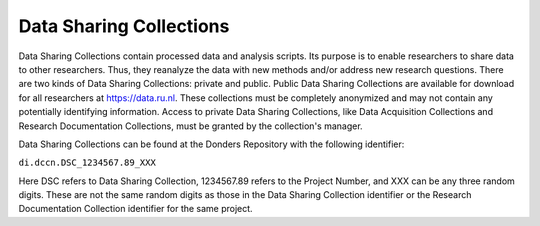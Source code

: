 Data Sharing Collections
*******************
Data Sharing Collections contain processed data and analysis scripts. 
Its purpose is to enable researchers to share data to other researchers. 
Thus, they reanalyze the data with new methods and/or address new research questions. 
There are two kinds of Data Sharing Collections: private and public. 
Public Data Sharing Collections are available for download for all researchers at https://data.ru.nl. 
These collections must be completely anonymized and may not contain any potentially identifying information. 
Access to private Data Sharing Collections, like Data Acquisition Collections and Research Documentation Collections, must be granted by the collection's manager.

Data Sharing Collections can be found at the Donders Repository with the following identifier:

``di.dccn.DSC_1234567.89_XXX``

Here DSC refers to Data Sharing Collection, 1234567.89 refers to the Project Number, and XXX can be any three random digits. 
These are not the same random digits as those in the Data Sharing Collection identifier or the Research Documentation Collection identifier for the same project.